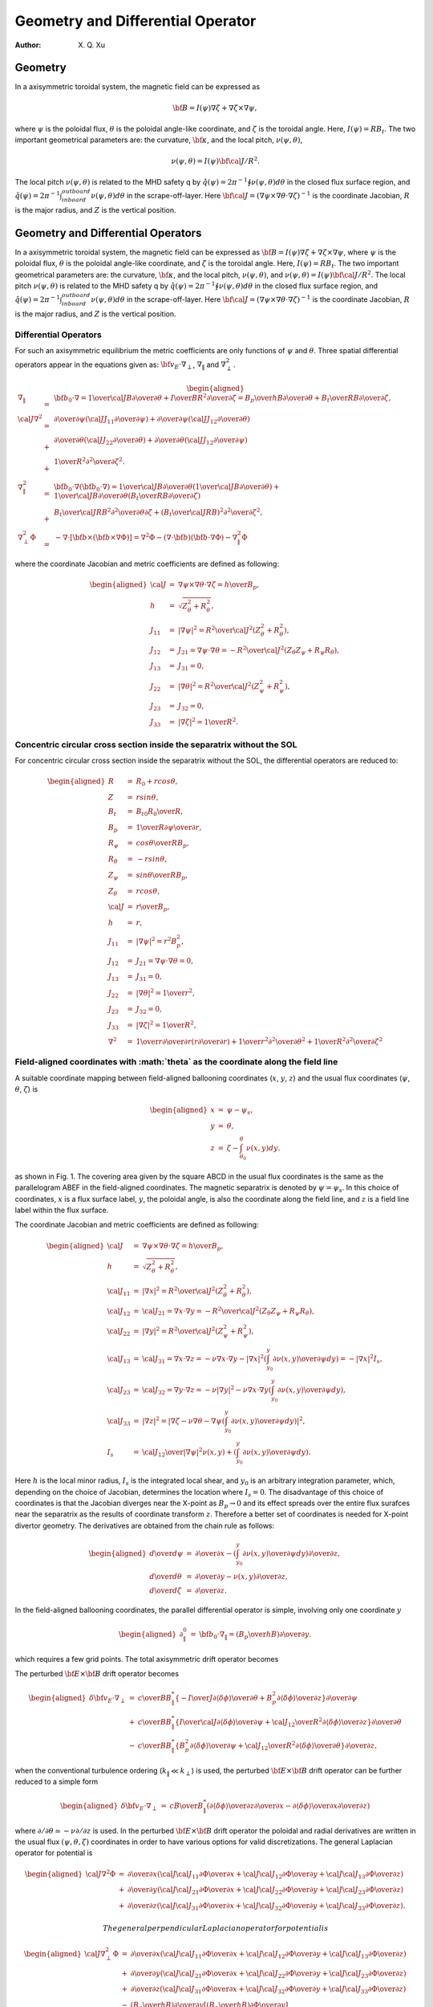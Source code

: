 =======================================
Geometry and Differential Operator
=======================================

:Author: X. Q. Xu

Geometry
========

In a axisymmetric toroidal system, the magnetic field can be expressed
as

.. math:: {\bf B}=I(\psi)\nabla\zeta+\nabla\zeta\times\nabla\psi,

where :math:`\psi` is the poloidal flux, :math:`\theta` is the
poloidal angle-like coordinate, and :math:`\zeta` is the toroidal
angle. Here, :math:`I(\psi)=RB_t`. The two important geometrical
parameters are: the curvature, :math:`\bf \kappa`, and the local
pitch, :math:`\nu(\psi,\theta)`,

.. math:: \nu(\psi,\theta)= {I(\psi){\bf \cal J}/R^2}.

The local pitch :math:`\nu(\psi,\theta)` is related to the MHD safety
q by :math:`\hat q(\psi)={2\pi}^{-1}\oint\nu(\psi,\theta) d\theta` in
the closed flux surface region, and :math:`\hat
q(\psi)={2\pi}^{-1}\int_{inboard}^{outboard}\nu(\psi,\theta) d\theta`
in the scrape-off-layer. Here :math:`{\bf \cal
J}=(\nabla\psi\times\nabla\theta\cdot\nabla\zeta)^{-1}` is the
coordinate Jacobian, :math:`R` is the major radius, and :math:`Z` is
the vertical position.

Geometry and Differential Operators
===================================

In a axisymmetric toroidal system, the magnetic field can be expressed
as :math:`{\bf B}=I(\psi)\nabla\zeta+\nabla\zeta\times\nabla\psi`, where
:math:`\psi` is the poloidal flux, :math:`\theta` is the poloidal
angle-like coordinate, and :math:`\zeta` is the toroidal angle. Here,
:math:`I(\psi)=RB_t`. The two important geometrical parameters are: the
curvature, :math:`\bf \kappa`, and the local pitch,
:math:`\nu(\psi,\theta)`, and
:math:`\nu(\psi,\theta)= {I(\psi){\bf \cal J}/R^2}`. The local pitch
:math:`\nu(\psi,\theta)` is related to the MHD safety q by
:math:`\hat q(\psi)={2\pi}^{-1}\oint\nu(\psi,\theta) d\theta` in the
closed flux surface region, and
:math:`\hat q(\psi)={2\pi}^{-1}\int_{inboard}^{outboard}\nu(\psi,\theta) d\theta`
in the scrape-off-layer. Here
:math:`{\bf \cal J}=(\nabla\psi\times\nabla\theta\cdot\nabla\zeta)^{-1}`
is the coordinate Jacobian, :math:`R` is the major radius, and :math:`Z`
is the vertical position.

.. raw:: latex

   \newpage

Differential Operators
----------------------

For such an axisymmetric equilibrium the metric coefficients are only
functions of :math:`\psi` and :math:`\theta`. Three spatial differential
operators appear in the equations given as:
:math:`{\bf v_E}\cdot\nabla_\perp`, :math:`\nabla_\|` and
:math:`\nabla_\perp^2`.

.. math::

   \begin{aligned}
   \nabla_\|&=&{\bf b_0}\cdot\nabla={1\over {\cal J}B}{\partial\over\partial\theta}+{I\over BR^2}{\partial\over\partial\zeta}={B_p\over hB}{\partial\over\partial\theta}+{B_t\over RB}{\partial\over\partial\zeta}, \\
   {\cal J}\nabla^2&=&
   {\partial\over\partial\psi}\left({\cal J}J_{11}{\partial\over\partial\psi}\right)
   +{\partial\over\partial\psi}\left({\cal J}J_{12}{\partial\over\partial\theta}\right) \nonumber\\
   &+&{\partial\over\partial\theta}\left({\cal J}J_{22}{\partial\over\partial\theta}\right)
   +{\partial\over\partial\theta}\left({\cal J}J_{12}{\partial\over\partial\psi}\right)  \nonumber\\
   &+&{1\over R^2}{\partial^2\over\partial\zeta^2}. \\
   \nabla_\|^2&=&{\bf b}_0\cdot\nabla({\bf b}_0\cdot\nabla)={1\over {\cal J}B}{\partial\over\partial\theta}\left({1\over {\cal J}B}{\partial\over\partial\theta}\right)
   +{1\over {\cal J}B}{\partial\over\partial\theta}\left({B_t\over RB}{\partial\over\partial\zeta}\right) \\
   &+&{B_t\over {\cal J}RB^2}{\partial^2\over\partial\theta\partial\zeta}
   +\left({B_t\over {\cal J}RB}\right)^2{\partial^2\over\partial\zeta^2}, \\
   \nabla_\perp^2\Phi&=&-\nabla\cdot[{\bf b}\times({\bf b}\times\nabla\Phi)]=\nabla^2\Phi-(\nabla\cdot{\bf b})({\bf b}\cdot\nabla\Phi)-\nabla_\|^2\Phi\end{aligned}

where the coordinate Jacobian and metric coefficients are defined as
following:

.. math::

   \begin{aligned}
   {\cal J}&=&\nabla\psi\times\nabla\theta\cdot\nabla\zeta={h\over B_p}, \\
   h&=&\sqrt{Z_\theta^2+R_\theta^2}, \\
   J_{11}&=&|\nabla\psi|^2={R^2\over {\cal J}^2}(Z_\theta^2+R_\theta^2), \\
   J_{12}&=&J_{21}=\nabla\psi\cdot\nabla\theta=-{R^2\over {\cal J}^2}(Z_\theta Z_\psi+R_\psi R_\theta), \\
   J_{13}&=&J_{31}=0, \\
   J_{22}&=&|\nabla\theta|^2={R^2\over {\cal J}^2}(Z_\psi^2+R_\psi^2), \\
   J_{23}&=&J_{32}=0, \\
   J_{33}&=&|\nabla\zeta|^2={1\over R^2}.\end{aligned}

Concentric circular cross section inside the separatrix without the SOL
-----------------------------------------------------------------------

For concentric circular cross section inside the separatrix without the
SOL, the differential operators are reduced to:

.. math::

   \begin{aligned}
   R&=&R_0+rcos\theta, \\
   Z&=&rsin\theta, \\
   B_t&=&{B_{t0}R_0\over R}, \\
   B_p&=&{1\over R}{\partial\psi\over\partial r}, \\
   R_\psi&=&{cos\theta\over RB_p}, \\
   R_\theta&=&-rsin\theta, \\
   Z_\psi&=&{sin\theta\over RB_p}, \\
   Z_\theta&=&rcos\theta, \\
   {\cal J}&=&{r\over B_p}, \\
   h&=&r, \\
   J_{11}&=&|\nabla\psi|^2=r^2B_p^2, \\
   J_{12}&=&J_{21}=\nabla\psi\cdot\nabla\theta=0,\\
   J_{13}&=&J_{31}=0, \\
   J_{22}&=&|\nabla\theta|^2={1\over r^2}, \\
   J_{23}&=&J_{32}=0, \\
   J_{33}&=&|\nabla\zeta|^2={1\over R^2},\\
   \nabla^2&\simeq&{1\over r}{\partial\over\partial r}\left(r{\partial\over\partial r}\right)+{1\over r^2}{\partial^2\over\partial \theta^2}+{1\over R^2}{\partial^2\over\partial \zeta^2}\end{aligned}

.. raw:: latex

   \newpage

**Field-aligned coordinates with :math:`\theta` as the coordinate along the field line**
----------------------------------------------------------------------------------------

A suitable coordinate mapping between field-aligned ballooning
coordinates (:math:`x`, :math:`y`, :math:`z`) and the usual flux
coordinates (:math:`\psi`, :math:`\theta`, :math:`\zeta`) is

.. math::

   \begin{aligned}
   x&=&\psi-\psi_s, \nonumber \\
   y&=&\theta, \nonumber \\
   z&=&\zeta-\int_{\theta_0}^\theta \nu(x,y)dy.\end{aligned}

as shown in Fig. 1. The covering area given by the square ABCD in the
usual flux coordinates is the same as the parallelogram ABEF in the
field-aligned coordinates. The magnetic separatrix is denoted by
:math:`\psi=\psi_s`. In this choice of coordinates, :math:`x` is a
flux surface label, :math:`y`, the poloidal angle, is also the
coordinate along the field line, and :math:`z` is a field line label
within the flux surface.

The coordinate Jacobian and metric coefficients are defined as
following:

.. math::

   \begin{aligned}
   {\cal J}&=&\nabla\psi\times\nabla\theta\cdot\nabla\zeta={h\over B_p}, \\
   h&=&\sqrt{Z_\theta^2+R_\theta^2}, \\
   {\cal J}_{11}&=&|\nabla x|^2={R^2\over {\cal J}^2}(Z_\theta^2+R_\theta^2), \\
   {\cal J}_{12}&=&{\cal J}_{21}=\nabla x\cdot\nabla y=-{R^2\over {\cal J}^2}(Z_\theta Z_\psi+R_\psi R_\theta), \\
   {\cal J}_{22}&=&|\nabla y|^2={R^2\over {\cal J}^2}(Z_\psi^2+R_\psi^2), \\
   {\cal J}_{13}&=&{\cal J}_{31}=\nabla x\cdot\nabla z=-\nu\nabla x\cdot\nabla y-|\nabla x|^2\left(\int_{y_0}^y {\partial \nu(x,y)\over\partial\psi}dy\right)=-|\nabla x|^2I_s, \\
   {\cal J}_{23}&=&{\cal J}_{32}=\nabla y\cdot\nabla z=-\nu|\nabla y|^2-\nu\nabla x\cdot\nabla y\left(\int_{y_0}^y {\partial \nu(x,y)\over\partial\psi}dy\right), \\
   {\cal J}_{33}&=&|\nabla z|^2=\left |\nabla\zeta-\nu\nabla \theta-\nabla\psi\left(\int_{y_0}^y {\partial \nu(x,y)\over\partial\psi}dy\right)\right |^2, \\
   I_s &=&  {{\cal J}_{12}\over|\nabla\psi|^2}\nu(x,y)+\left(\int_{y_0}^y {\partial \nu(x,y)\over\partial\psi}dy\right).\end{aligned}

Here :math:`h` is the local minor radius, :math:`I_s` is the
integrated local shear, and :math:`y_0` is an arbitrary integration
parameter, which, depending on the choice of Jacobian, determines the
location where :math:`I_s=0`. The disadvantage of this choice of
coordinates is that the Jacobian diverges near the X-point as
:math:`B_p\rightarrow 0` and its effect spreads over the entire flux
surafces near the separatrix as the results of coordinate transform
:math:`z`. Therefore a better set of coordinates is needed for X-point
divertor geometry. The derivatives are obtained from the chain rule as
follows:

.. math::

   \begin{aligned}
   {d\over d\psi}&=&{\partial\over \partial x} - \left(\int_{y_0}^y {\partial \nu(x,y)\over\partial\psi}dy\right){\partial\over \partial z},   \\ 
   {d\over d\theta}&=&{\partial\over \partial y} - \nu(x,y){\partial\over \partial z},   \\ 
   {d\over d\zeta}&=&{\partial\over \partial z}.\end{aligned}

In the field-aligned ballooning coordinates, the parallel differential
operator is simple, involving only one coordinate :math:`y`

.. math::

   \begin{aligned}
   \partial_\|^0 &=&  {\bf b}_0\cdot\nabla_\|=\left({B_p\over hB}\right){\partial\over\partial y}.\end{aligned}

which requires a few grid points. The total axisymmetric drift
operator becomes

The perturbed :math:`{\bf E}\times {\bf B}` drift operator becomes

.. math::

   \begin{aligned}
   {\delta\bf v_E}\cdot\nabla_\perp&=&
   {c\over BB_\|^*}\left\{
   -{I\over J}{\partial\langle\delta\phi\rangle\over\partial\theta}
   +{B_p^2}
   {\partial\langle\delta\phi\rangle\over\partial z}
   \right\}{\partial\over\partial\psi} \nonumber\\
   &+&{c\over BB_\|^*}\left\{{I\over{\cal J}}
   {\partial\langle\delta\phi\rangle\over\partial\psi}
   +{{\cal J}_{12}\over R^2}
   {\partial\langle\delta\phi\rangle\over\partial z}
   \right\}{\partial\over\partial\theta} \nonumber\\
   &-&{c\over BB_\|^*}\left\{B_p^2
   {\partial\langle\delta\phi\rangle\over\partial\psi}
   +{{\cal J}_{12}\over R^2}
   {\partial\langle\delta\phi\rangle\over\partial\theta}
   \right\}{\partial\over\partial z},\end{aligned}

when the conventional turbulence ordering (:math:`k_\|\ll k_\perp`) is
used, the perturbed :math:`{\bf E}\times {\bf B}` drift operator can
be further reduced to a simple form

.. math::

   \begin{aligned}
   {\delta\bf v_E}\cdot\nabla_\perp&=&
   {cB\over B_\|^*}\left(
   {\partial\langle\delta\phi\rangle\over\partial z}{\partial\over\partial x}
   -{\partial\langle\delta\phi\rangle\over\partial x}{\partial\over\partial z}\right)\end{aligned}

where :math:`\partial/\partial\theta\simeq -\nu\partial/\partial z` is
used. In the perturbed :math:`{\bf E}\times {\bf B}` drift operator
the poloidal and radial derivatives are written in the usual flux
:math:`(\psi,\theta,\zeta)` coordinates in order to have various
options for valid discretizations. The general Laplacian operator for
potential is

.. math::

   \begin{aligned}
   {\cal J}\nabla^2\Phi&=&{\partial\over\partial x}\left({\cal J}{\cal J}_{11}{\partial\Phi\over\partial x}
   +{\cal J}{\cal J}_{12}{\partial\Phi\over\partial y}
   +{\cal J}{\cal J}_{13}{\partial\Phi\over\partial z}\right) \nonumber\\
   &+&{\partial\over\partial y}\left({\cal J}{\cal J}_{21}{\partial\Phi\over\partial x}
   +{\cal J}{\cal J}_{22}{\partial\Phi\over\partial y}
   +{\cal J}{\cal J}_{23}{\partial\Phi\over\partial z}\right) \nonumber\\
   &+&{\partial\over\partial z}\left({\cal J}{\cal J}_{31}{\partial\Phi\over\partial x}
   +{\cal J}{\cal J}_{32}{\partial\Phi\over\partial y}
   +{\cal J}{\cal J}_{33}{\partial\Phi\over\partial z}\right).\end{aligned}

 The general perpendicular Laplacian operator for potential is

.. math::

   \begin{aligned}
   {\cal J}\nabla_\perp^2\Phi&=&{\partial\over\partial x}\left({\cal J}{\cal J}_{11}{\partial\Phi\over\partial x}
   +{\cal J}{\cal J}_{12}{\partial\Phi\over\partial y}
   +{\cal J}{\cal J}_{13}{\partial\Phi\over\partial z}\right) \nonumber\\
   &+&{\partial\over\partial y}\left({\cal J}{\cal J}_{21}{\partial\Phi\over\partial x}
   +{\cal J}{\cal J}_{22}{\partial\Phi\over\partial y}
   +{\cal J}{\cal J}_{23}{\partial\Phi\over\partial z}\right) \nonumber\\
   &+&{\partial\over\partial z}\left({\cal J}{\cal J}_{31}{\partial\Phi\over\partial x}
   +{\cal J}{\cal J}_{32}{\partial\Phi\over\partial y}
   +{\cal J}{\cal J}_{33}{\partial\Phi\over\partial z}\right) \nonumber\\
   &-&\left({B_p\over hB}\right){\partial\over\partial y}
   \left[\left({B_p\over hB}\right){\partial\Phi\over\partial y}\right] \nonumber\\
   &-&\left({B_p\over hB}\right)^2{\partial\ln B\over\partial y}{\partial\Phi\over\partial y}.\end{aligned}

The general perpendicular Laplacian operator for axisymmetric
potential :math:`\Phi_0(x,y)` is

.. math::

   \begin{aligned}
   {\cal J}\nabla_\perp^2\Phi_0&=&{\partial\over\partial x}\left({\cal J}{\cal J}_{11}{\partial\Phi_0\over\partial x}
   +{\cal J}{\cal J}_{12}{\partial\Phi_0\over\partial y}\right) \nonumber\\
   &+&{\partial\over\partial y}\left({\cal J}{\cal J}_{21}{\partial\Phi_0\over\partial x}
   +{\cal J}{\cal J}_{22}{\partial\Phi_0\over\partial y}\right) \nonumber\\
   &-&\left({B_p\over hB}\right){\partial\over\partial y}
   \left[\left({B_p\over hB}\right){\partial\Phi_0\over\partial y}\right]  \nonumber\\
   &-&\left({B_p\over hB}\right)^2{\partial\ln B\over\partial y}{\partial\Phi\over\partial y}.\end{aligned}

For the perturbed potential :math:`\delta\phi`, we can drop the
:math:`\partial/\partial y` terms in Eq. (69) due to the elongated
nature of the turbulence (:math:`k_\|/k_\perp\ll1`). The general
perpendicular Laplacian operator for perturbed potential
:math:`\delta\phi` reduces to

.. math::

   \begin{aligned}
   {\cal J}\nabla_\perp^2\delta\phi&=&
   {\partial\over\partial x}\left({\cal J}{\cal J}_{11}{\partial\delta\phi\over\partial x}
   +{\cal J}{\cal J}_{13}{\partial\delta\phi\over\partial z}\right) \nonumber\\
   &+&{\partial\over\partial z}\left({\cal J}{\cal J}_{31}{\partial\delta\phi\over\partial x}
   +{\cal J}{\cal J}_{33}{\partial\delta\phi\over\partial z}\right).\end{aligned}

If the non-split potential :math:`\Phi` is a preferred option, the
gyrokinetic Poisson equation (18) and the general perpendicular
Laplacian operator Eq. (69) have to be used. Then the assumption
:math:`k_\|/k_\perp\ll1` is not used to simplify the perpendicular
Laplacian operator.
